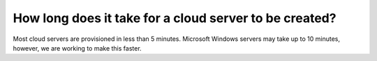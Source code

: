 =======================================================
How long does it take for a cloud server to be created?
=======================================================

Most cloud servers are provisioned in less than 5 minutes.
Microsoft Windows servers may take up to 10 minutes, however,
we are working to make this faster.

.. disqus::
